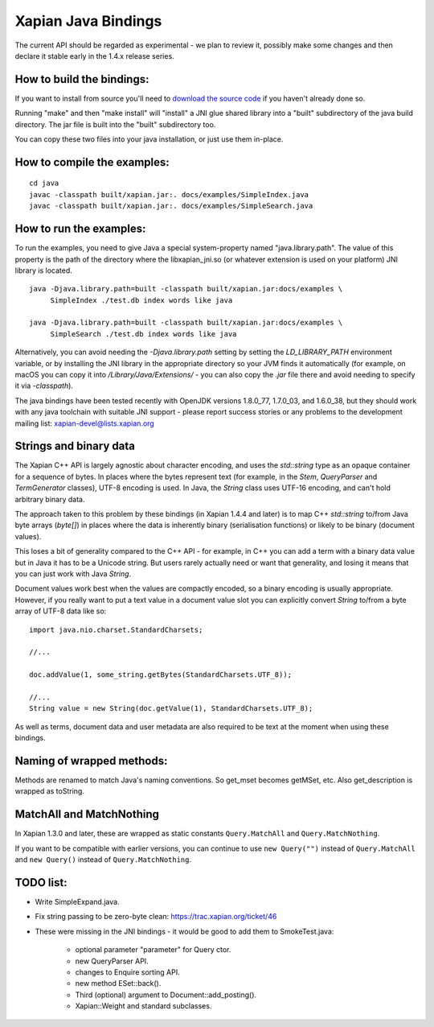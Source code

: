 Xapian Java Bindings
********************

The current API should be regarded as experimental - we plan to review it,
possibly make some changes and then declare it stable early in the 1.4.x
release series.

How to build the bindings:
##########################

If you want to install from source you'll need to `download the source
code <https://xapian.org/download>`_ if you haven't already done so.

Running "make" and then "make install" will "install" a JNI glue shared library
into a "built" subdirectory of the java build directory.  The jar file is built
into the "built" subdirectory too.

You can copy these two files into your java installation, or just use them
in-place.

How to compile the examples:
############################

::

  cd java
  javac -classpath built/xapian.jar:. docs/examples/SimpleIndex.java
  javac -classpath built/xapian.jar:. docs/examples/SimpleSearch.java

How to run the examples:
########################

To run the examples, you need to give Java a special system-property named
"java.library.path".  The value of this property is the path of the directory
where the libxapian_jni.so (or whatever extension is used on your platform)
JNI library is located.

::

 java -Djava.library.path=built -classpath built/xapian.jar:docs/examples \
      SimpleIndex ./test.db index words like java

 java -Djava.library.path=built -classpath built/xapian.jar:docs/examples \
      SimpleSearch ./test.db index words like java

Alternatively, you can avoid needing the `-Djava.library.path` setting by
setting the `LD_LIBRARY_PATH` environment variable, or by installing the JNI
library in the appropriate directory so your JVM finds it automatically
(for example, on macOS you can copy it into `/Library/Java/Extensions/`
- you can also copy the `.jar` file there and avoid needing to specify it
via `-classpath`).

The java bindings have been tested recently with OpenJDK versions 1.8.0_77,
1.7.0_03, and 1.6.0_38, but they should work with any java toolchain with
suitable JNI support - please report success stories or any problems to the
development mailing list: xapian-devel@lists.xapian.org

Strings and binary data
#######################

The Xapian C++ API is largely agnostic about character encoding, and uses
the `std::string` type as an opaque container for a sequence of bytes.
In places where the bytes represent text (for example, in the
`Stem`, `QueryParser` and `TermGenerator` classes), UTF-8 encoding is used.
In Java, the `String` class uses UTF-16 encoding, and can't hold arbitrary
binary data.

The approach taken to this problem by these bindings (in Xapian 1.4.4 and
later) is to map C++ `std::string` to/from Java byte arrays (`byte[]`) in
places where the data is inherently binary (serialisation functions) or likely
to be binary (document values).

This loses a bit of generality compared to the C++ API - for example, in C++
you can add a term with a binary data value but in Java it has to be a
Unicode string.  But users rarely actually need or want that generality,
and losing it means that you can just work with Java `String`.

Document values work best when the values are compactly encoded, so a binary
encoding is usually appropriate.  However, if you really want to put a text
value in a document value slot you can explicitly convert `String` to/from
a byte array of UTF-8 data like so::

  import java.nio.charset.StandardCharsets;

  //...

  doc.addValue(1, some_string.getBytes(StandardCharsets.UTF_8));

  //...
  String value = new String(doc.getValue(1), StandardCharsets.UTF_8);

As well as terms, document data and user metadata are also required to be
text at the moment when using these bindings.

Naming of wrapped methods:
##########################

Methods are renamed to match Java's naming conventions.  So get_mset becomes
getMSet, etc.  Also get_description is wrapped as toString.

MatchAll and MatchNothing
#########################

In Xapian 1.3.0 and later, these are wrapped as static constants
``Query.MatchAll`` and ``Query.MatchNothing``.

If you want to be compatible with earlier versions, you can continue to use
``new Query("")`` instead of ``Query.MatchAll`` and ``new Query()`` instead of
``Query.MatchNothing``.

TODO list:
##########

* Write SimpleExpand.java.

* Fix string passing to be zero-byte clean:
  https://trac.xapian.org/ticket/46

* These were missing in the JNI bindings - it would be good to add them to
  SmokeTest.java:

    - optional parameter "parameter" for Query ctor.

    - new QueryParser API.

    - changes to Enquire sorting API.

    - new method ESet::back().

    - Third (optional) argument to Document::add_posting().

    - Xapian::Weight and standard subclasses.
